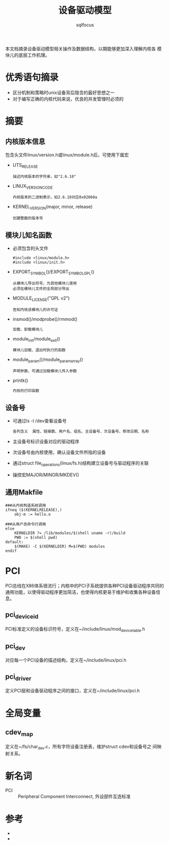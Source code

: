 #+TITLE: 设备驱动模型
#+AUTHOR: sqlfocus



本文档摘录设备驱动模型相关操作及数据结构，以期能够更加深入理解内核各
模块儿的底层工作机理。

* 优秀语句摘录
 - 区分机制和策略时unix设备背后隐含的最好思想之一
 - 对于编写正确的内核代码来说，优良的并发管理时必须的

* 摘要
** 内核版本信息
包含头文件linux/version.h或linux/module.h后，可使用下属宏
 - UTS_RELEASE
   : 描述内核版本的字符串，如"2.6.10"
 - LINUX_VERSION_CODE
   : 内核版本的二进制表示，如2.6.10对应0x02060a
 - KERNEL_VERSION(major, minor, release)
   : 创建整数的版本号

** 模块儿知名函数
 - 必须包含的头文件
   : #include <linux/module.h>
   : #include <linux/init.h>
 - EXPORT_SYMBOL()/EXPORT_SYMBOL_GPL()
   : 从模块儿导出符号，为其他模块儿使用
   : 必须在模块儿文件的全局部分导出
 - MODULE_LICENSE("GPL v2")
   : 告知内核该模块儿的许可证
 - insmod()/modprobe()/rmmod()
   : 加载、卸载模块儿
 - module_init/module_exit()
   : 模块儿加载、退出时执行的函数
 - module_param()/module_param_array()
   : 声明参数，可通过加载模块儿传入参数
 - printk()
   : 内核的打印函数

** 设备号
 - 可通过ls -l /dev查看设备号
   : 各列含义  属性、链接数、用户名、组名、主设备号、次设备号、修改日期、名称
 - 主设备号标识设备对应的驱动程序
 - 次设备号由内核使用，确认设备文件所指的设备
 - 通过struct file_operations(linux/fs.h)结构建立设备号与驱动程序的关联
 - 操控宏MAJOR/MINOR/MKDEV()

** 通用Makfile
 #+BEGIN_EXAMPLE
 ###从内核构造系统调用
 ifneq ($(KERNELRELEASE),)
     obj-m := hello.o

 ###从用户态命令行调用
 else
     KERNELDIR ?= /lib/modules/$(shell uname -r)/build
     PWD := $(shell pwd)
 default:
     $(MAKE) -C $(KERNELDIR) M=$(PWD) modules
 endif
 #+END_EXAMPLE

* PCI
PCI总线在X86体系很流行；内核中的PCI子系统提供各种PCI设备驱动程序共同的
通用功能，以使得驱动程序更加简洁，也使得内核更易于维护和收集各种设备信
息。

** pci_device_id
PCI标准定义的设备标识符号，定义在~/include/linux/mod_devicetable.h

** pci_dev
对应每一个PCI设备的描述结构，定义在~/include/linux/pci.h

** pci_driver
定义PCI层和设备驱动程序之间的接口，定义在~/include/linux/pci.h

* 全局变量
** cdev_map
定义在~/fs/char_dev.c，所有字符设备注册表，维护struct cdev和设备号之
间映射关系。

* 新名词
 - PCI          :: Peripheral Component Interconnect, 外设部件互连标准

* 参考
 - <<linux设备驱动程序>>
 - <<深入Linux设备驱动程序内核机制>>












